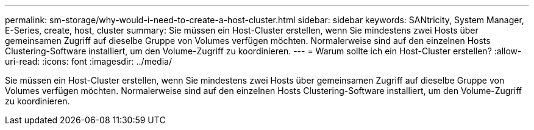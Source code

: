 ---
permalink: sm-storage/why-would-i-need-to-create-a-host-cluster.html 
sidebar: sidebar 
keywords: SANtricity, System Manager, E-Series, create, host, cluster 
summary: Sie müssen ein Host-Cluster erstellen, wenn Sie mindestens zwei Hosts über gemeinsamen Zugriff auf dieselbe Gruppe von Volumes verfügen möchten. Normalerweise sind auf den einzelnen Hosts Clustering-Software installiert, um den Volume-Zugriff zu koordinieren. 
---
= Warum sollte ich ein Host-Cluster erstellen?
:allow-uri-read: 
:icons: font
:imagesdir: ../media/


[role="lead"]
Sie müssen ein Host-Cluster erstellen, wenn Sie mindestens zwei Hosts über gemeinsamen Zugriff auf dieselbe Gruppe von Volumes verfügen möchten. Normalerweise sind auf den einzelnen Hosts Clustering-Software installiert, um den Volume-Zugriff zu koordinieren.
